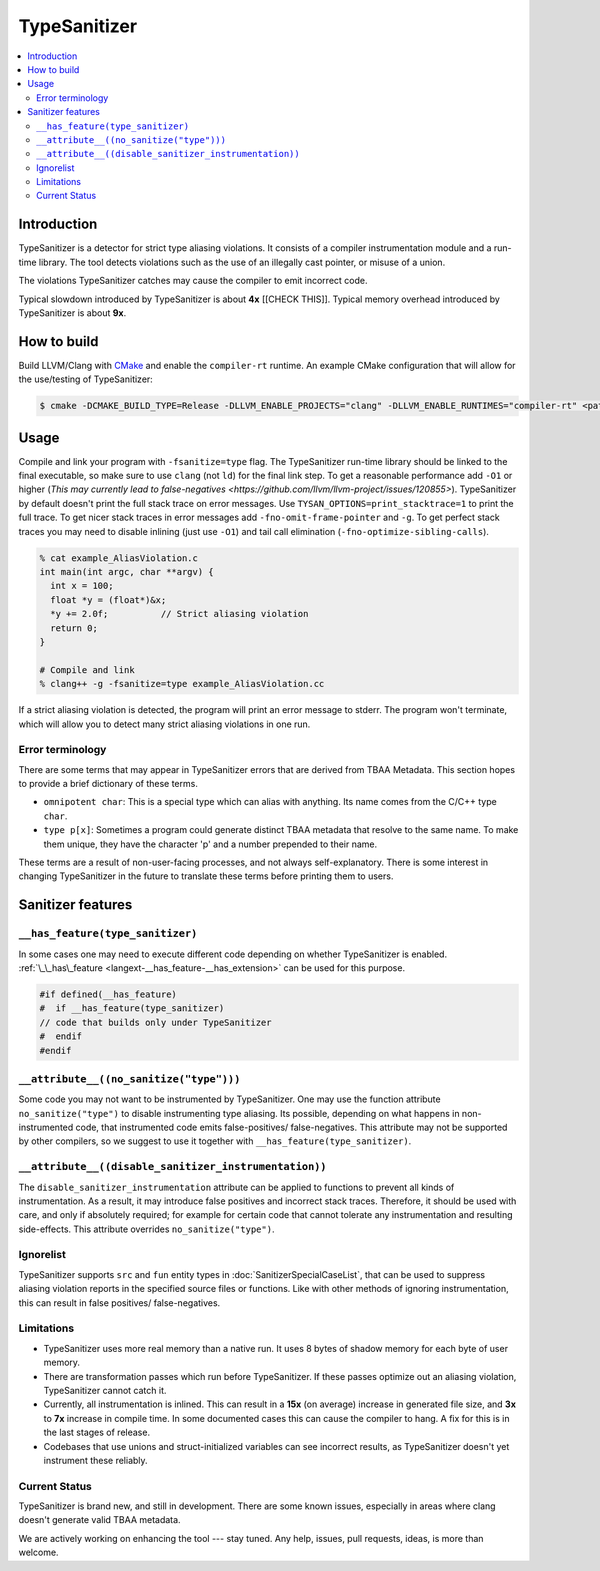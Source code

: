 ================
TypeSanitizer
================

.. contents::
   :local:

Introduction
============

TypeSanitizer is a detector for strict type aliasing violations. It consists of a compiler
instrumentation module and a run-time library. The tool detects violations such as the use 
of an illegally cast pointer, or misuse of a union.

The violations TypeSanitizer catches may cause the compiler to emit incorrect code.

Typical slowdown introduced by TypeSanitizer is about **4x** [[CHECK THIS]]. Typical memory overhead introduced by TypeSanitizer is about **9x**. 

How to build
============

Build LLVM/Clang with `CMake <https://llvm.org/docs/CMake.html>`_ and enable
the ``compiler-rt`` runtime. An example CMake configuration that will allow
for the use/testing of TypeSanitizer:

.. code-block:: console

   $ cmake -DCMAKE_BUILD_TYPE=Release -DLLVM_ENABLE_PROJECTS="clang" -DLLVM_ENABLE_RUNTIMES="compiler-rt" <path to source>/llvm

Usage
=====

Compile and link your program with ``-fsanitize=type`` flag.  The
TypeSanitizer run-time library should be linked to the final executable, so
make sure to use ``clang`` (not ``ld``) for the final link step. To
get a reasonable performance add ``-O1`` or higher 
(`This may currently lead to false-negatives <https://github.com/llvm/llvm-project/issues/120855>`). 
TypeSanitizer by default doesn't print the full stack trace on error messages. Use ``TYSAN_OPTIONS=print_stacktrace=1`` 
to print the full trace. To get nicer stack traces in error messages add ``-fno-omit-frame-pointer`` and 
``-g``.  To get perfect stack traces you may need to disable inlining (just use ``-O1``) and tail call elimination 
(``-fno-optimize-sibling-calls``).

.. code-block:: console

    % cat example_AliasViolation.c
    int main(int argc, char **argv) {
      int x = 100;
      float *y = (float*)&x;
      *y += 2.0f;          // Strict aliasing violation
      return 0;
    }

    # Compile and link
    % clang++ -g -fsanitize=type example_AliasViolation.cc

If a strict aliasing violation is detected, the program will print an error message to stderr. 
The program won't terminate, which will allow you to detect many strict aliasing violations in one 
run.

.. code-block:: console
    % ./a.out
    ==1375532==ERROR: TypeSanitizer: type-aliasing-violation on address 0x7ffeebf1a72c (pc 0x5b3b1145ff41 bp 0x7ffeebf1a660 sp 0x7ffeebf19e08 tid 1375532)
    READ of size 4 at 0x7ffeebf1a72c with type float accesses an existing object of type int
        #0 0x5b3b1145ff40 in main example_AliasViolation.c:4:10

    ==1375532==ERROR: TypeSanitizer: type-aliasing-violation on address 0x7ffeebf1a72c (pc 0x5b3b1146008a bp 0x7ffeebf1a660 sp 0x7ffeebf19e08 tid 1375532)
    WRITE of size 4 at 0x7ffeebf1a72c with type float accesses an existing object of type int
        #0 0x5b3b11460089 in main example_AliasViolation.c:4:10

Error terminology
------------------

There are some terms that may appear in TypeSanitizer errors that are derived from TBAA Metadata. This 
section hopes to provide a brief dictionary of these terms.

* ``omnipotent char``: This is a special type which can alias with anything. Its name comes from the C/C++ 
  type ``char``.
* ``type p[x]``: Sometimes a program could generate distinct TBAA metadata that resolve to the same name. 
  To make them unique, they have the character 'p' and a number prepended to their name.

These terms are a result of non-user-facing processes, and not always self-explanatory. There is some 
interest in changing TypeSanitizer in the future to translate these terms before printing them to users.

Sanitizer features
==================

``__has_feature(type_sanitizer)``
------------------------------------

In some cases one may need to execute different code depending on whether
TypeSanitizer is enabled.
:ref:`\_\_has\_feature <langext-__has_feature-__has_extension>` can be used for
this purpose.

.. code-block:: c

    #if defined(__has_feature)
    #  if __has_feature(type_sanitizer)
    // code that builds only under TypeSanitizer
    #  endif
    #endif

``__attribute__((no_sanitize("type")))``
-----------------------------------------------

Some code you may not want to be instrumented by TypeSanitizer.  One may use the
function attribute ``no_sanitize("type")`` to disable instrumenting type aliasing. 
Its possible, depending on what happens in non-instrumented code, that instrumented code 
emits false-positives/ false-negatives. This attribute may not be supported by other 
compilers, so we suggest to use it together with ``__has_feature(type_sanitizer)``.

``__attribute__((disable_sanitizer_instrumentation))``
--------------------------------------------------------

The ``disable_sanitizer_instrumentation`` attribute can be applied to functions
to prevent all kinds of instrumentation. As a result, it may introduce false
positives and incorrect stack traces. Therefore, it should be used with care,
and only if absolutely required; for example for certain code that cannot
tolerate any instrumentation and resulting side-effects. This attribute
overrides ``no_sanitize("type")``.

Ignorelist
----------

TypeSanitizer supports ``src`` and ``fun`` entity types in
:doc:`SanitizerSpecialCaseList`, that can be used to suppress aliasing 
violation reports in the specified source files or functions. Like 
with other methods of ignoring instrumentation, this can result in false 
positives/ false-negatives.

Limitations
-----------

* TypeSanitizer uses more real memory than a native run. It uses 8 bytes of
  shadow memory for each byte of user memory.
* There are transformation passes which run before TypeSanitizer. If these 
  passes optimize out an aliasing violation, TypeSanitizer cannot catch it.
* Currently, all instrumentation is inlined. This can result in a **15x** 
  (on average) increase in generated file size, and **3x** to **7x** increase 
  in compile time. In some documented cases this can cause the compiler to hang.
  A fix for this is in the last stages of release.
* Codebases that use unions and struct-initialized variables can see incorrect 
  results, as TypeSanitizer doesn't yet instrument these reliably.

Current Status
--------------

TypeSanitizer is brand new, and still in development. There are some known 
issues, especially in areas where clang doesn't generate valid TBAA metadata. 

We are actively working on enhancing the tool --- stay tuned.  Any help, 
issues, pull requests, ideas, is more than welcome.
